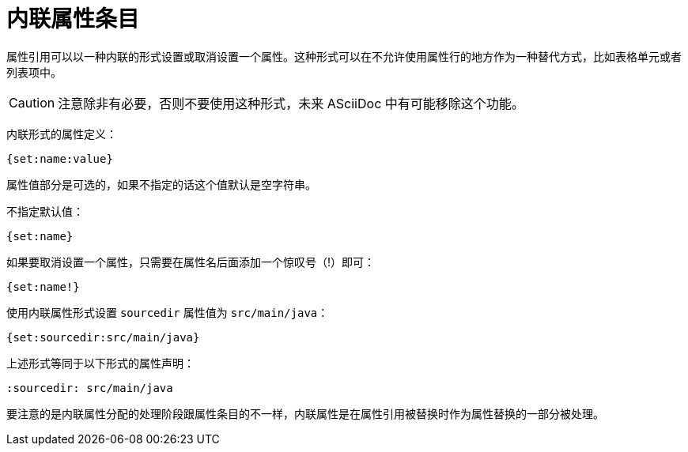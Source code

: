 = 内联属性条目

属性引用可以以一种内联的形式设置或取消设置一个属性。这种形式可以在不允许使用属性行的地方作为一种替代方式，比如表格单元或者列表项中。

CAUTION: 注意除非有必要，否则不要使用这种形式，未来 ASciiDoc 中有可能移除这个功能。

内联形式的属性定义：

[,asciidoc]
----
{set:name:value}
----

属性值部分是可选的，如果不指定的话这个值默认是空字符串。

不指定默认值：

[,asciidoc]
----
{set:name}
----

如果要取消设置一个属性，只需要在属性名后面添加一个惊叹号（!）即可：

[,asciidoc]
----
{set:name!}
----

使用内联属性形式设置 `sourcedir` 属性值为 `src/main/java`：

[,asciidoc]
----
{set:sourcedir:src/main/java}
----

上述形式等同于以下形式的属性声明：

[,asciidoc]
----
:sourcedir: src/main/java
----

要注意的是内联属性分配的处理阶段跟属性条目的不一样，内联属性是在属性引用被替换时作为属性替换的一部分被处理。 